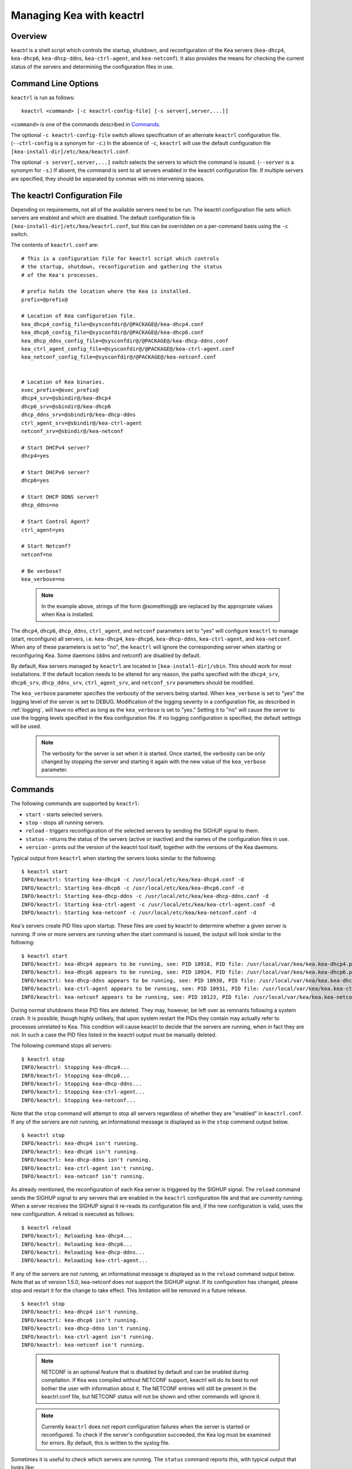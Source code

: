 .. _keactrl:

*************************
Managing Kea with keactrl
*************************

.. _keactrl-overview:

Overview
========

keactrl is a shell script which controls the startup, shutdown, and
reconfiguration of the Kea servers (``kea-dhcp4``, ``kea-dhcp6``,
``kea-dhcp-ddns``, ``kea-ctrl-agent``, and ``kea-netconf``). It also
provides the means for checking the current status of the servers and
determining the configuration files in use.

.. _keactrl-usage:

Command Line Options
====================

``keactrl`` is run as follows:

::

   keactrl <command> [-c keactrl-config-file] [-s server[,server,...]]

``<command>`` is one of the commands described in
`Commands <#keactrl-commands>`__.

The optional ``-c keactrl-config-file`` switch allows specification of
an alternate ``keactrl`` configuration file. (``--ctrl-config`` is a
synonym for ``-c``.) In the absence of ``-c``, ``keactrl`` will use the
default configuration file ``[kea-install-dir]/etc/kea/keactrl.conf``.

The optional ``-s server[,server,...]`` switch selects the servers to
which the command is issued. (``--server`` is a synonym for ``-s``.) If
absent, the command is sent to all servers enabled in the keactrl
configuration file. If multiple servers are specified, they should be
separated by commas with no intervening spaces.

.. _keactrl-config-file:

The keactrl Configuration File
==============================

Depending on requirements, not all of the available servers need to be
run. The keactrl configuration file sets which servers are enabled and
which are disabled. The default configuration file is
``[kea-install-dir]/etc/kea/keactrl.conf``, but this can be overridden
on a per-command basis using the ``-c`` switch.

The contents of ``keactrl.conf`` are:

::

   # This is a configuration file for keactrl script which controls
   # the startup, shutdown, reconfiguration and gathering the status
   # of the Kea's processes.

   # prefix holds the location where the Kea is installed.
   prefix=@prefix@

   # Location of Kea configuration file.
   kea_dhcp4_config_file=@sysconfdir@/@PACKAGE@/kea-dhcp4.conf
   kea_dhcp6_config_file=@sysconfdir@/@PACKAGE@/kea-dhcp6.conf
   kea_dhcp_ddns_config_file=@sysconfdir@/@PACKAGE@/kea-dhcp-ddns.conf
   kea_ctrl_agent_config_file=@sysconfdir@/@PACKAGE@/kea-ctrl-agent.conf
   kea_netconf_config_file=@sysconfdir@/@PACKAGE@/kea-netconf.conf


   # Location of Kea binaries.
   exec_prefix=@exec_prefix@
   dhcp4_srv=@sbindir@/kea-dhcp4
   dhcp6_srv=@sbindir@/kea-dhcp6
   dhcp_ddns_srv=@sbindir@/kea-dhcp-ddns
   ctrl_agent_srv=@sbindir@/kea-ctrl-agent
   netconf_srv=@sbindir@/kea-netconf

   # Start DHCPv4 server?
   dhcp4=yes

   # Start DHCPv6 server?
   dhcp6=yes

   # Start DHCP DDNS server?
   dhcp_ddns=no

   # Start Control Agent?
   ctrl_agent=yes

   # Start Netconf?
   netconf=no

   # Be verbose?
   kea_verbose=no

..

 .. note::

   In the example above, strings of the form @something@ are replaced by
   the appropriate values when Kea is installed.

The ``dhcp4``, ``dhcp6``, ``dhcp_ddns``, ``ctrl_agent``, and ``netconf``
parameters set to "yes" will configure ``keactrl`` to manage (start,
reconfigure) all servers, i.e. ``kea-dhcp4``, ``kea-dhcp6``,
``kea-dhcp-ddns``, ``kea-ctrl-agent``, and ``kea-netconf``. When any of
these parameters is set to "no", the ``keactrl`` will ignore the
corresponding server when starting or reconfiguring Kea. Some daemons
(ddns and netconf) are disabled by default.

By default, Kea servers managed by ``keactrl`` are located in
``[kea-install-dir]/sbin``. This should work for most installations. If
the default location needs to be altered for any reason, the paths
specified with the ``dhcp4_srv``, ``dhcp6_srv``, ``dhcp_ddns_srv``,
``ctrl_agent_srv``, and ``netconf_srv`` parameters should be modified.

The ``kea_verbose`` parameter specifies the verbosity of the servers
being started. When ``kea_verbose`` is set to "yes" the logging level of
the server is set to DEBUG. Modification of the logging severity in a
configuration file, as described in :ref:`logging`, will have no
effect as long as the ``kea_verbose`` is set to "yes." Setting it to
"no" will cause the server to use the logging levels specified in the
Kea configuration file. If no logging configuration is specified, the
default settings will be used.

 .. note::

   The verbosity for the server is set when it is started. Once started,
   the verbosity can be only changed by stopping the server and starting
   it again with the new value of the ``kea_verbose`` parameter.

.. _keactrl-commands:

Commands
========

The following commands are supported by ``keactrl``:

-  ``start`` - starts selected servers.

-  ``stop`` - stops all running servers.

-  ``reload`` - triggers reconfiguration of the selected servers by
   sending the SIGHUP signal to them.

-  ``status`` - returns the status of the servers (active or inactive)
   and the names of the configuration files in use.

-  ``version`` - prints out the version of the keactrl tool itself,
   together with the versions of the Kea daemons.

Typical output from ``keactrl`` when starting the servers looks similar
to the following:

::

   $ keactrl start
   INFO/keactrl: Starting kea-dhcp4 -c /usr/local/etc/kea/kea-dhcp4.conf -d
   INFO/keactrl: Starting kea-dhcp6 -c /usr/local/etc/kea/kea-dhcp6.conf -d
   INFO/keactrl: Starting kea-dhcp-ddns -c /usr/local/etc/kea/kea-dhcp-ddns.conf -d
   INFO/keactrl: Starting kea-ctrl-agent -c /usr/local/etc/kea/kea-ctrl-agent.conf -d
   INFO/keactrl: Starting kea-netconf -c /usr/local/etc/kea/kea-netconf.conf -d

Kea's servers create PID files upon startup. These files are used by
keactrl to determine whether a given server is running. If one or more
servers are running when the start command is issued, the output will
look similar to the following:

::

   $ keactrl start
   INFO/keactrl: kea-dhcp4 appears to be running, see: PID 10918, PID file: /usr/local/var/kea/kea.kea-dhcp4.pid.
   INFO/keactrl: kea-dhcp6 appears to be running, see: PID 10924, PID file: /usr/local/var/kea/kea.kea-dhcp6.pid.
   INFO/keactrl: kea-dhcp-ddns appears to be running, see: PID 10930, PID file: /usr/local/var/kea/kea.kea-dhcp-ddns.pid.
   INFO/keactrl: kea-ctrl-agent appears to be running, see: PID 10931, PID file: /usr/local/var/kea/kea.kea-ctrl-agent.pid.
   INFO/keactrl: kea-netconf appears to be running, see: PID 10123, PID file: /usr/local/var/kea/kea.kea-netconf.pid.

During normal shutdowns these PID files are deleted. They may, however,
be left over as remnants following a system crash. It is possible,
though highly unlikely, that upon system restart the PIDs they contain
may actually refer to processes unrelated to Kea. This condition will
cause keactrl to decide that the servers are running, when in fact they
are not. In such a case the PID files listed in the keactrl output
must be manually deleted.

The following command stops all servers:

::

   $ keactrl stop
   INFO/keactrl: Stopping kea-dhcp4...
   INFO/keactrl: Stopping kea-dhcp6...
   INFO/keactrl: Stopping kea-dhcp-ddns...
   INFO/keactrl: Stopping kea-ctrl-agent...
   INFO/keactrl: Stopping kea-netconf...

Note that the ``stop`` command will attempt to stop all servers
regardless of whether they are "enabled" in ``keactrl.conf``. If any
of the servers are not running, an informational message is displayed as
in the ``stop`` command output below.

::

   $ keactrl stop
   INFO/keactrl: kea-dhcp4 isn't running.
   INFO/keactrl: kea-dhcp6 isn't running.
   INFO/keactrl: kea-dhcp-ddns isn't running.
   INFO/keactrl: kea-ctrl-agent isn't running.
   INFO/keactrl: kea-netconf isn't running.

As already mentioned, the reconfiguration of each Kea server is
triggered by the SIGHUP signal. The ``reload`` command sends the SIGHUP
signal to any servers that are enabled in the ``keactrl`` configuration
file and that are currently running. When a server receives the SIGHUP signal
it re-reads its configuration file and, if the new configuration is
valid, uses the new configuration. A reload is executed as follows:

::

   $ keactrl reload
   INFO/keactrl: Reloading kea-dhcp4...
   INFO/keactrl: Reloading kea-dhcp6...
   INFO/keactrl: Reloading kea-dhcp-ddns...
   INFO/keactrl: Reloading kea-ctrl-agent...

If any of the servers are not running, an informational message is
displayed as in the ``reload`` command output below. Note that as of
version 1.5.0, kea-netconf does not support the SIGHUP signal. If its
configuration has changed, please stop and restart it for the change to
take effect. This limitation will be removed in a future release.

::

   $ keactrl stop
   INFO/keactrl: kea-dhcp4 isn't running.
   INFO/keactrl: kea-dhcp6 isn't running.
   INFO/keactrl: kea-dhcp-ddns isn't running.
   INFO/keactrl: kea-ctrl-agent isn't running.
   INFO/keactrl: kea-netconf isn't running.

..

 .. note::

   NETCONF is an optional feature that is disabled by default and can be
   enabled during compilation. If Kea was compiled without NETCONF
   support, keactrl will do its best to not bother the user with
   information about it. The NETCONF entries will still be present in
   the keactrl.conf file, but NETCONF status will not be shown and other
   commands will ignore it.

 .. note::

   Currently ``keactrl`` does not report configuration failures when the
   server is started or reconfigured. To check if the server's
   configuration succeeded, the Kea log must be examined for errors. By
   default, this is written to the syslog file.

Sometimes it is useful to check which servers are running. The
``status`` command reports this, with typical output that looks like:

::

   $ keactrl status
   DHCPv4 server: active
   DHCPv6 server: inactive
   DHCP DDNS: active
   Control Agent: active
   Netconf agent: inactive
   Kea configuration file: /usr/local/etc/kea/kea.conf
   Kea DHCPv4 configuration file: /usr/local/etc/kea/kea-dhcp4.conf
   Kea DHCPv6 configuration file: /usr/local/etc/kea/kea-dhcp6.conf
   Kea DHCP DDNS configuration file: /usr/local/etc/kea/kea-dhcp-ddns.conf
   Kea Control Agent configuration file: /usr/local/etc/kea/kea-ctrl-agent.conf
   Kea Netconf configuration file: /usr/local/etc/kea/kea-netconf.conf
   keactrl configuration file: /usr/local/etc/kea/keactrl.conf

.. _keactrl-overriding-servers:

Overriding the Server Selection
===============================

The optional ``-s`` switch allows the selection of the server(s) to which
the ``keactrl`` command is issued. For example, the following instructs
``keactrl`` to stop the ``kea-dhcp4`` and ``kea-dhcp6`` servers and
leave the ``kea-dhcp-ddns`` and ``kea-ctrl-agent`` running:

::

   $ keactrl stop -s dhcp4,dhcp6

Similarly, the following will start only the ``kea-dhcp4`` and
``kea-dhcp-ddns`` servers, but not ``kea-dhcp6`` or ``kea-ctrl-agent``.

::

   $ keactrl start -s dhcp4,dhcp_ddns

Note that the behavior of the ``-s`` switch with the ``start`` and
``reload`` commands is different from its behavior with the ``stop``
command. On ``start`` and ``reload``, ``keactrl`` will check if the
servers given as parameters to the ``-s`` switch are enabled in the
``keactrl`` configuration file; if not, the server will be ignored. For
``stop``, however, this check is not made; the command is applied to all
listed servers, regardless of whether they have been enabled in the
file.

The following keywords can be used with the ``-s`` command line option:

-  ``dhcp4`` for ``kea-dhcp4``.

-  ``dhcp6`` for ``kea-dhcp6``.

-  ``dhcp_ddns`` for ``kea-dhcp-ddns``.

-  ``ctrl_agent`` for ``kea-ctrl-agent``.

-  ``netconf`` for ``kea-netconf``.

-  ``all`` for all servers (default).
